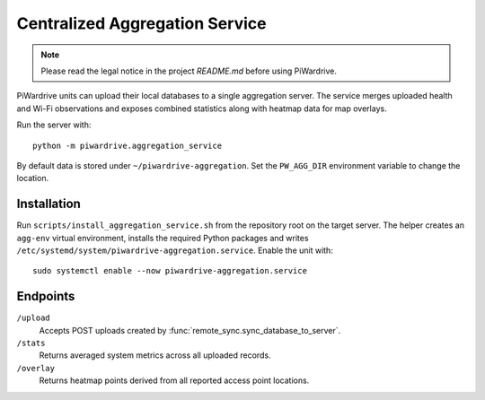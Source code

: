 Centralized Aggregation Service
===============================

.. note::
   Please read the legal notice in the project `README.md` before using PiWardrive.

PiWardrive units can upload their local databases to a single aggregation server.
The service merges uploaded health and Wi-Fi observations and exposes combined
statistics along with heatmap data for map overlays.

Run the server with::

    python -m piwardrive.aggregation_service

By default data is stored under ``~/piwardrive-aggregation``.  Set the
``PW_AGG_DIR`` environment variable to change the location.

Installation
------------

Run ``scripts/install_aggregation_service.sh`` from the repository root on the
target server.  The helper creates an ``agg-env`` virtual environment,
installs the required Python packages and writes
``/etc/systemd/system/piwardrive-aggregation.service``.
Enable the unit with::

    sudo systemctl enable --now piwardrive-aggregation.service

Endpoints
---------

``/upload``
    Accepts POST uploads created by :func:`remote_sync.sync_database_to_server`.

``/stats``
    Returns averaged system metrics across all uploaded records.

``/overlay``
    Returns heatmap points derived from all reported access point locations.
